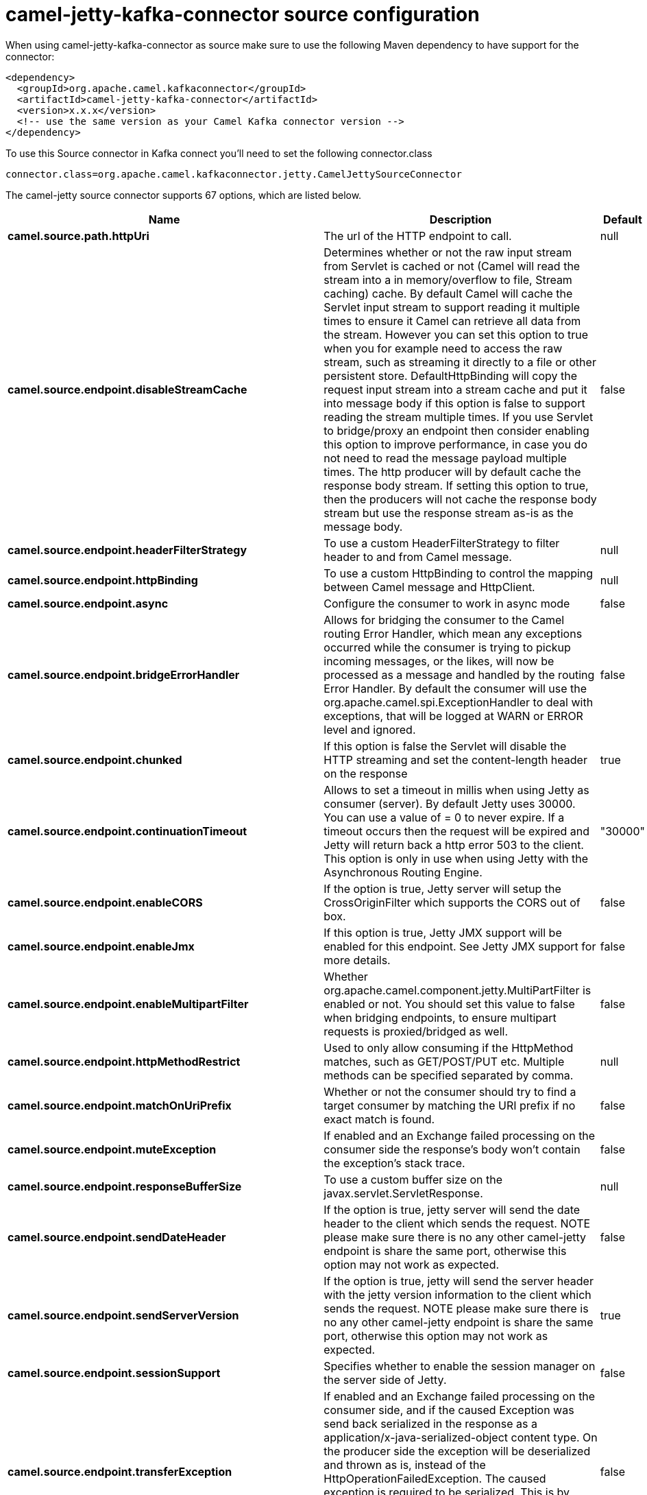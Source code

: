// kafka-connector options: START
[[camel-jetty-kafka-connector-source]]
= camel-jetty-kafka-connector source configuration

When using camel-jetty-kafka-connector as source make sure to use the following Maven dependency to have support for the connector:

[source,xml]
----
<dependency>
  <groupId>org.apache.camel.kafkaconnector</groupId>
  <artifactId>camel-jetty-kafka-connector</artifactId>
  <version>x.x.x</version>
  <!-- use the same version as your Camel Kafka connector version -->
</dependency>
----

To use this Source connector in Kafka connect you'll need to set the following connector.class

[source,java]
----
connector.class=org.apache.camel.kafkaconnector.jetty.CamelJettySourceConnector
----


The camel-jetty source connector supports 67 options, which are listed below.



[width="100%",cols="2,5,^1,2",options="header"]
|===
| Name | Description | Default | Priority
| *camel.source.path.httpUri* | The url of the HTTP endpoint to call. | null | HIGH
| *camel.source.endpoint.disableStreamCache* | Determines whether or not the raw input stream from Servlet is cached or not (Camel will read the stream into a in memory/overflow to file, Stream caching) cache. By default Camel will cache the Servlet input stream to support reading it multiple times to ensure it Camel can retrieve all data from the stream. However you can set this option to true when you for example need to access the raw stream, such as streaming it directly to a file or other persistent store. DefaultHttpBinding will copy the request input stream into a stream cache and put it into message body if this option is false to support reading the stream multiple times. If you use Servlet to bridge/proxy an endpoint then consider enabling this option to improve performance, in case you do not need to read the message payload multiple times. The http producer will by default cache the response body stream. If setting this option to true, then the producers will not cache the response body stream but use the response stream as-is as the message body. | false | MEDIUM
| *camel.source.endpoint.headerFilterStrategy* | To use a custom HeaderFilterStrategy to filter header to and from Camel message. | null | MEDIUM
| *camel.source.endpoint.httpBinding* | To use a custom HttpBinding to control the mapping between Camel message and HttpClient. | null | MEDIUM
| *camel.source.endpoint.async* | Configure the consumer to work in async mode | false | MEDIUM
| *camel.source.endpoint.bridgeErrorHandler* | Allows for bridging the consumer to the Camel routing Error Handler, which mean any exceptions occurred while the consumer is trying to pickup incoming messages, or the likes, will now be processed as a message and handled by the routing Error Handler. By default the consumer will use the org.apache.camel.spi.ExceptionHandler to deal with exceptions, that will be logged at WARN or ERROR level and ignored. | false | MEDIUM
| *camel.source.endpoint.chunked* | If this option is false the Servlet will disable the HTTP streaming and set the content-length header on the response | true | MEDIUM
| *camel.source.endpoint.continuationTimeout* | Allows to set a timeout in millis when using Jetty as consumer (server). By default Jetty uses 30000. You can use a value of = 0 to never expire. If a timeout occurs then the request will be expired and Jetty will return back a http error 503 to the client. This option is only in use when using Jetty with the Asynchronous Routing Engine. | "30000" | MEDIUM
| *camel.source.endpoint.enableCORS* | If the option is true, Jetty server will setup the CrossOriginFilter which supports the CORS out of box. | false | MEDIUM
| *camel.source.endpoint.enableJmx* | If this option is true, Jetty JMX support will be enabled for this endpoint. See Jetty JMX support for more details. | false | MEDIUM
| *camel.source.endpoint.enableMultipartFilter* | Whether org.apache.camel.component.jetty.MultiPartFilter is enabled or not. You should set this value to false when bridging endpoints, to ensure multipart requests is proxied/bridged as well. | false | MEDIUM
| *camel.source.endpoint.httpMethodRestrict* | Used to only allow consuming if the HttpMethod matches, such as GET/POST/PUT etc. Multiple methods can be specified separated by comma. | null | MEDIUM
| *camel.source.endpoint.matchOnUriPrefix* | Whether or not the consumer should try to find a target consumer by matching the URI prefix if no exact match is found. | false | MEDIUM
| *camel.source.endpoint.muteException* | If enabled and an Exchange failed processing on the consumer side the response's body won't contain the exception's stack trace. | false | MEDIUM
| *camel.source.endpoint.responseBufferSize* | To use a custom buffer size on the javax.servlet.ServletResponse. | null | MEDIUM
| *camel.source.endpoint.sendDateHeader* | If the option is true, jetty server will send the date header to the client which sends the request. NOTE please make sure there is no any other camel-jetty endpoint is share the same port, otherwise this option may not work as expected. | false | MEDIUM
| *camel.source.endpoint.sendServerVersion* | If the option is true, jetty will send the server header with the jetty version information to the client which sends the request. NOTE please make sure there is no any other camel-jetty endpoint is share the same port, otherwise this option may not work as expected. | true | MEDIUM
| *camel.source.endpoint.sessionSupport* | Specifies whether to enable the session manager on the server side of Jetty. | false | MEDIUM
| *camel.source.endpoint.transferException* | If enabled and an Exchange failed processing on the consumer side, and if the caused Exception was send back serialized in the response as a application/x-java-serialized-object content type. On the producer side the exception will be deserialized and thrown as is, instead of the HttpOperationFailedException. The caused exception is required to be serialized. This is by default turned off. If you enable this then be aware that Java will deserialize the incoming data from the request to Java and that can be a potential security risk. | false | MEDIUM
| *camel.source.endpoint.useContinuation* | Whether or not to use Jetty continuations for the Jetty Server. | null | MEDIUM
| *camel.source.endpoint.eagerCheckContentAvailable* | Whether to eager check whether the HTTP requests has content if the content-length header is 0 or not present. This can be turned on in case HTTP clients do not send streamed data. | false | MEDIUM
| *camel.source.endpoint.exceptionHandler* | To let the consumer use a custom ExceptionHandler. Notice if the option bridgeErrorHandler is enabled then this option is not in use. By default the consumer will deal with exceptions, that will be logged at WARN or ERROR level and ignored. | null | MEDIUM
| *camel.source.endpoint.exchangePattern* | Sets the exchange pattern when the consumer creates an exchange. One of: [InOnly] [InOut] [InOptionalOut] | null | MEDIUM
| *camel.source.endpoint.filterInitParameters* | Configuration of the filter init parameters. These parameters will be applied to the filter list before starting the jetty server. | null | MEDIUM
| *camel.source.endpoint.filters* | Allows using a custom filters which is putted into a list and can be find in the Registry. Multiple values can be separated by comma. | null | MEDIUM
| *camel.source.endpoint.handlers* | Specifies a comma-delimited set of Handler instances to lookup in your Registry. These handlers are added to the Jetty servlet context (for example, to add security). Important: You can not use different handlers with different Jetty endpoints using the same port number. The handlers is associated to the port number. If you need different handlers, then use different port numbers. | null | MEDIUM
| *camel.source.endpoint.multipartFilter* | Allows using a custom multipart filter. Note: setting multipartFilterRef forces the value of enableMultipartFilter to true. | null | MEDIUM
| *camel.source.endpoint.optionsEnabled* | Specifies whether to enable HTTP OPTIONS for this Servlet consumer. By default OPTIONS is turned off. | false | MEDIUM
| *camel.source.endpoint.traceEnabled* | Specifies whether to enable HTTP TRACE for this Servlet consumer. By default TRACE is turned off. | false | MEDIUM
| *camel.source.endpoint.basicPropertyBinding* | Whether the endpoint should use basic property binding (Camel 2.x) or the newer property binding with additional capabilities | false | MEDIUM
| *camel.source.endpoint.mapHttpMessageBody* | If this option is true then IN exchange Body of the exchange will be mapped to HTTP body. Setting this to false will avoid the HTTP mapping. | true | MEDIUM
| *camel.source.endpoint.mapHttpMessageFormUrlEncoded Body* | If this option is true then IN exchange Form Encoded body of the exchange will be mapped to HTTP. Setting this to false will avoid the HTTP Form Encoded body mapping. | true | MEDIUM
| *camel.source.endpoint.mapHttpMessageHeaders* | If this option is true then IN exchange Headers of the exchange will be mapped to HTTP headers. Setting this to false will avoid the HTTP Headers mapping. | true | MEDIUM
| *camel.source.endpoint.synchronous* | Sets whether synchronous processing should be strictly used, or Camel is allowed to use asynchronous processing (if supported). | false | MEDIUM
| *camel.source.endpoint.sslContextParameters* | To configure security using SSLContextParameters | null | MEDIUM
| *camel.component.jetty.bridgeErrorHandler* | Allows for bridging the consumer to the Camel routing Error Handler, which mean any exceptions occurred while the consumer is trying to pickup incoming messages, or the likes, will now be processed as a message and handled by the routing Error Handler. By default the consumer will use the org.apache.camel.spi.ExceptionHandler to deal with exceptions, that will be logged at WARN or ERROR level and ignored. | false | MEDIUM
| *camel.component.jetty.continuationTimeout* | Allows to set a timeout in millis when using Jetty as consumer (server). By default Jetty uses 30000. You can use a value of = 0 to never expire. If a timeout occurs then the request will be expired and Jetty will return back a http error 503 to the client. This option is only in use when using Jetty with the Asynchronous Routing Engine. | "30000" | MEDIUM
| *camel.component.jetty.enableJmx* | If this option is true, Jetty JMX support will be enabled for this endpoint. | false | MEDIUM
| *camel.component.jetty.maxThreads* | To set a value for maximum number of threads in server thread pool. Notice that both a min and max size must be configured. | null | MEDIUM
| *camel.component.jetty.minThreads* | To set a value for minimum number of threads in server thread pool. Notice that both a min and max size must be configured. | null | MEDIUM
| *camel.component.jetty.requestBufferSize* | Allows to configure a custom value of the request buffer size on the Jetty connectors. | null | MEDIUM
| *camel.component.jetty.requestHeaderSize* | Allows to configure a custom value of the request header size on the Jetty connectors. | null | MEDIUM
| *camel.component.jetty.responseBufferSize* | Allows to configure a custom value of the response buffer size on the Jetty connectors. | null | MEDIUM
| *camel.component.jetty.responseHeaderSize* | Allows to configure a custom value of the response header size on the Jetty connectors. | null | MEDIUM
| *camel.component.jetty.sendServerVersion* | If the option is true, jetty will send the server header with the jetty version information to the client which sends the request. NOTE please make sure there is no any other camel-jetty endpoint is share the same port, otherwise this option may not work as expected. | true | MEDIUM
| *camel.component.jetty.useContinuation* | Whether or not to use Jetty continuations for the Jetty Server. | true | MEDIUM
| *camel.component.jetty.useXForwardedForHeader* | To use the X-Forwarded-For header in HttpServletRequest.getRemoteAddr. | false | MEDIUM
| *camel.component.jetty.threadPool* | To use a custom thread pool for the server. This option should only be used in special circumstances. | null | MEDIUM
| *camel.component.jetty.allowJavaSerializedObject* | Whether to allow java serialization when a request uses context-type=application/x-java-serialized-object. This is by default turned off. If you enable this then be aware that Java will deserialize the incoming data from the request to Java and that can be a potential security risk. | false | MEDIUM
| *camel.component.jetty.basicPropertyBinding* | Whether the component should use basic property binding (Camel 2.x) or the newer property binding with additional capabilities | false | MEDIUM
| *camel.component.jetty.errorHandler* | This option is used to set the ErrorHandler that Jetty server uses. | null | MEDIUM
| *camel.component.jetty.httpBinding* | Not to be used - use JettyHttpBinding instead. | null | MEDIUM
| *camel.component.jetty.httpConfiguration* | Jetty component does not use HttpConfiguration. | null | MEDIUM
| *camel.component.jetty.jettyHttpBinding* | To use a custom org.apache.camel.component.jetty.JettyHttpBinding, which are used to customize how a response should be written for the producer. | null | MEDIUM
| *camel.component.jetty.mbContainer* | To use a existing configured org.eclipse.jetty.jmx.MBeanContainer if JMX is enabled that Jetty uses for registering mbeans. | null | MEDIUM
| *camel.component.jetty.headerFilterStrategy* | To use a custom org.apache.camel.spi.HeaderFilterStrategy to filter header to and from Camel message. | null | MEDIUM
| *camel.component.jetty.proxyHost* | To use a http proxy to configure the hostname. | null | MEDIUM
| *camel.component.jetty.proxyPort* | To use a http proxy to configure the port number. | null | MEDIUM
| *camel.component.jetty.keystore* | Specifies the location of the Java keystore file, which contains the Jetty server's own X.509 certificate in a key entry. | null | MEDIUM
| *camel.component.jetty.socketConnectorProperties* | A map which contains general HTTP connector properties. Uses the same principle as sslSocketConnectorProperties. | null | MEDIUM
| *camel.component.jetty.socketConnectors* | A map which contains per port number specific HTTP connectors. Uses the same principle as sslSocketConnectors. | null | MEDIUM
| *camel.component.jetty.sslContextParameters* | To configure security using SSLContextParameters | null | MEDIUM
| *camel.component.jetty.sslKeyPassword* | The key password, which is used to access the certificate's key entry in the keystore (this is the same password that is supplied to the keystore command's -keypass option). | null | MEDIUM
| *camel.component.jetty.sslPassword* | The ssl password, which is required to access the keystore file (this is the same password that is supplied to the keystore command's -storepass option). | null | MEDIUM
| *camel.component.jetty.sslSocketConnectorProperties* | A map which contains general SSL connector properties. | null | MEDIUM
| *camel.component.jetty.sslSocketConnectors* | A map which contains per port number specific SSL connectors. | null | MEDIUM
| *camel.component.jetty.useGlobalSslContext Parameters* | Enable usage of global SSL context parameters | false | MEDIUM
|===
// kafka-connector options: END
